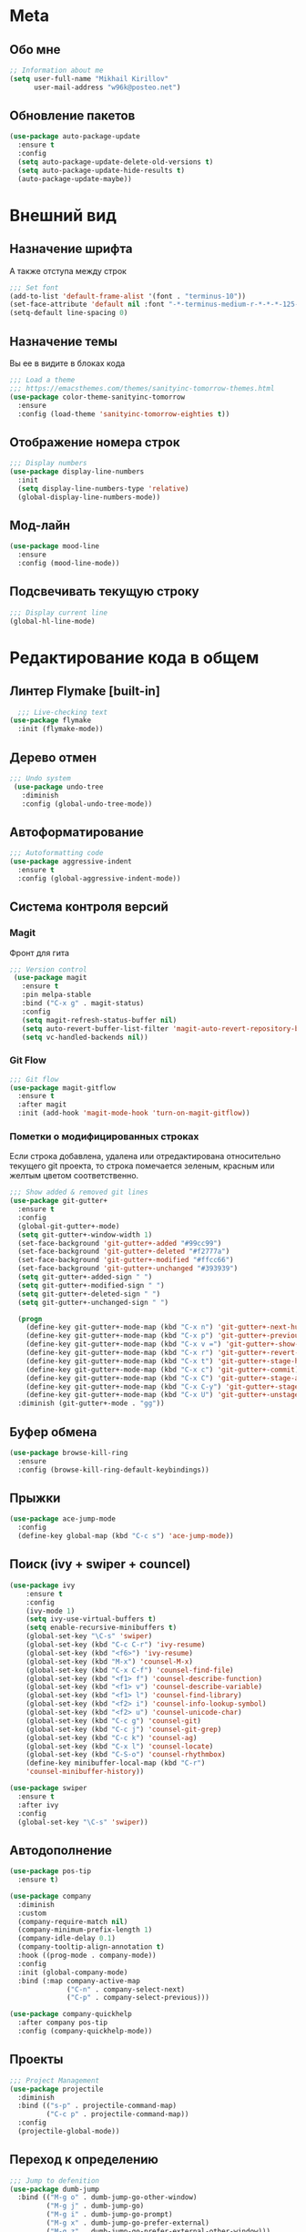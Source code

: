 * Meta
** Обо мне
#+BEGIN_SRC emacs-lisp
;; Information about me
(setq user-full-name "Mikhail Kirillov"
      user-mail-address "w96k@posteo.net")
#+END_SRC

** Обновление пакетов
#+BEGIN_SRC emacs-lisp
(use-package auto-package-update
  :ensure t
  :config
  (setq auto-package-update-delete-old-versions t)
  (setq auto-package-update-hide-results t)
  (auto-package-update-maybe))
#+END_SRC

* Внешний вид
** Назначение шрифта
А также отступа между строк
#+BEGIN_SRC emacs-lisp
;;; Set font
(add-to-list 'default-frame-alist '(font . "terminus-10"))
(set-face-attribute 'default nil :font "-*-terminus-medium-r-*-*-*-125-75-75-*-*-iso8859-15")
(setq-default line-spacing 0)
#+END_SRC

** Назначение темы
Вы ее в видите в блоках кода
#+BEGIN_SRC emacs-lisp
;;; Load a theme
;;; https://emacsthemes.com/themes/sanityinc-tomorrow-themes.html
(use-package color-theme-sanityinc-tomorrow
  :ensure
  :config (load-theme 'sanityinc-tomorrow-eighties t))
#+END_SRC

** Отображение номера строк
#+BEGIN_SRC emacs-lisp  
;;; Display numbers
(use-package display-line-numbers
  :init
  (setq display-line-numbers-type 'relative)
  (global-display-line-numbers-mode))
#+END_SRC
** Мод-лайн
#+BEGIN_SRC emacs-lisp
  (use-package mood-line
    :ensure
    :config (mood-line-mode))
#+END_SRC
** Подсвечивать текущую строку
#+BEGIN_SRC emacs-lisp
;;; Display current line
(global-hl-line-mode)
#+END_SRC
* Редактирование кода в общем
** Линтер Flymake [built-in]
#+BEGIN_SRC emacs-lisp
    ;;; Live-checking text
  (use-package flymake
    :init (flymake-mode))
#+END_SRC

** Дерево отмен
#+BEGIN_SRC emacs-lisp
  ;;; Undo system
   (use-package undo-tree
     :diminish
     :config (global-undo-tree-mode))
#+END_SRC

** Автоформатирование
#+BEGIN_SRC emacs-lisp
;;; Autoformatting code
(use-package aggressive-indent
  :ensure t
  :config (global-aggressive-indent-mode))
#+END_SRC
** Система контроля версий
*** Magit
Фронт для гита
#+BEGIN_SRC emacs-lisp
  ;;; Version control
   (use-package magit
     :ensure t
     :pin melpa-stable
     :bind ("C-x g" . magit-status)
     :config
     (setq magit-refresh-status-buffer nil)
     (setq auto-revert-buffer-list-filter 'magit-auto-revert-repository-buffer-p)
     (setq vc-handled-backends nil))
#+END_SRC
*** Git Flow
#+BEGIN_SRC emacs-lisp
 ;;; Git flow
 (use-package magit-gitflow
   :ensure t
   :after magit
   :init (add-hook 'magit-mode-hook 'turn-on-magit-gitflow))
#+END_SRC
*** Пометки о модифицированных строках
     Если строка добавлена, удалена или отредактирована относительно
     текущего git проекта, то строка помечается зеленым, красным или
     желтым цветом соответственно.

#+BEGIN_SRC emacs-lisp
;;; Show added & removed git lines
(use-package git-gutter+
  :ensure t
  :config
  (global-git-gutter+-mode)
  (setq git-gutter+-window-width 1)
  (set-face-background 'git-gutter+-added "#99cc99")
  (set-face-background 'git-gutter+-deleted "#f2777a")
  (set-face-background 'git-gutter+-modified "#ffcc66")
  (set-face-background 'git-gutter+-unchanged "#393939")
  (setq git-gutter+-added-sign " ")
  (setq git-gutter+-modified-sign " ")
  (setq git-gutter+-deleted-sign " ")
  (setq git-gutter+-unchanged-sign " ")

  (progn
    (define-key git-gutter+-mode-map (kbd "C-x n") 'git-gutter+-next-hunk)
    (define-key git-gutter+-mode-map (kbd "C-x p") 'git-gutter+-previous-hunk)
    (define-key git-gutter+-mode-map (kbd "C-x v =") 'git-gutter+-show-hunk)
    (define-key git-gutter+-mode-map (kbd "C-x r") 'git-gutter+-revert-hunks)
    (define-key git-gutter+-mode-map (kbd "C-x t") 'git-gutter+-stage-hunks)
    (define-key git-gutter+-mode-map (kbd "C-x c") 'git-gutter+-commit)
    (define-key git-gutter+-mode-map (kbd "C-x C") 'git-gutter+-stage-and-commit)
    (define-key git-gutter+-mode-map (kbd "C-x C-y") 'git-gutter+-stage-and-commit-whole-buffer)
    (define-key git-gutter+-mode-map (kbd "C-x U") 'git-gutter+-unstage-whole-buffer))
  :diminish (git-gutter+-mode . "gg"))
#+END_SRC
** Буфер обмена
#+BEGIN_SRC emacs-lisp
  (use-package browse-kill-ring 
    :ensure
    :config (browse-kill-ring-default-keybindings))
#+END_SRC
** Прыжки
#+BEGIN_SRC emacs-lisp
(use-package ace-jump-mode
  :config 
  (define-key global-map (kbd "C-c s") 'ace-jump-mode))
#+END_SRC
** Поиск (ivy + swiper + councel)

#+BEGIN_SRC emacs-lisp
  (use-package ivy
      :ensure t
      :config
      (ivy-mode 1)
      (setq ivy-use-virtual-buffers t)
      (setq enable-recursive-minibuffers t)
      (global-set-key "\C-s" 'swiper)
      (global-set-key (kbd "C-c C-r") 'ivy-resume)
      (global-set-key (kbd "<f6>") 'ivy-resume)
      (global-set-key (kbd "M-x") 'counsel-M-x)
      (global-set-key (kbd "C-x C-f") 'counsel-find-file)
      (global-set-key (kbd "<f1> f") 'counsel-describe-function)
      (global-set-key (kbd "<f1> v") 'counsel-describe-variable)
      (global-set-key (kbd "<f1> l") 'counsel-find-library)
      (global-set-key (kbd "<f2> i") 'counsel-info-lookup-symbol)
      (global-set-key (kbd "<f2> u") 'counsel-unicode-char)
      (global-set-key (kbd "C-c g") 'counsel-git)
      (global-set-key (kbd "C-c j") 'counsel-git-grep)
      (global-set-key (kbd "C-c k") 'counsel-ag)
      (global-set-key (kbd "C-x l") 'counsel-locate)
      (global-set-key (kbd "C-S-o") 'counsel-rhythmbox)
      (define-key minibuffer-local-map (kbd "C-r")
      'counsel-minibuffer-history))
#+END_SRC

#+BEGIN_SRC emacs-lisp
  (use-package swiper
    :ensure t
    :after ivy
    :config
    (global-set-key "\C-s" 'swiper))
#+END_SRC

** Автодополнение
#+BEGIN_SRC emacs-lisp
(use-package pos-tip
  :ensure t)

(use-package company
  :diminish
  :custom
  (company-require-match nil)
  (company-minimum-prefix-length 1)
  (company-idle-delay 0.1)
  (company-tooltip-align-annotation t)
  :hook ((prog-mode . company-mode))
  :config
  :init (global-company-mode)
  :bind (:map company-active-map
              ("C-n" . company-select-next)
              ("C-p" . company-select-previous)))

(use-package company-quickhelp
  :after company pos-tip
  :config (company-quickhelp-mode))
#+END_SRC
** Проекты
#+BEGIN_SRC emacs-lisp
;;; Project Management
(use-package projectile
  :diminish
  :bind (("s-p" . projectile-command-map)
         ("C-c p" . projectile-command-map))
  :config
  (projectile-global-mode))
#+END_SRC
** Переход к определению
#+BEGIN_SRC emacs-lisp
;;; Jump to defenition
(use-package dumb-jump
  :bind (("M-g o" . dumb-jump-go-other-window)
         ("M-g j" . dumb-jump-go)
         ("M-g i" . dumb-jump-go-prompt)
         ("M-g x" . dumb-jump-go-prefer-external)
         ("M-g z" . dumb-jump-go-prefer-external-other-window)))
#+END_SRC

** Ширина строки -- 80 символов
#+BEGIN_SRC emacs-lisp
  ;;; 80 column width limit highlighter
(use-package column-enforce-mode
  :ensure t
  :diminish
  :config
  (80-column-rule))
#+END_SRC
** Подсвечивание парных скобок
#+BEGIN_SRC emacs-lisp
;;; Show pair for a parenthesis
(show-paren-mode)
#+END_SRC

** Ввод парных скобок и кавычек
#+BEGIN_SRC emacs-lisp
;;; Input of pair delimiters
(electric-pair-mode)
#+END_SRC

** Сниппеты
#+BEGIN_SRC emacs-lisp
;;; Yasnippet
(use-package yasnippet
  :diminish
  :init (yas-global-mode 1))

(use-package yasnippet-snippets
  :ensure t
  :diminish
  :after yasnippet)
#+END_SRC
** Изменённое поведение биндов C-a и C-e
#+BEGIN_SRC emacs-lisp
;;; Change Move to end & beginning of the line behavior
(use-package mwim
  :ensure
  :config
  (global-set-key (kbd "C-a") 'mwim-beginning)
  (global-set-key (kbd "C-e") 'mwim-end))
#+END_SRC
** Удаление лишних пробелов при сохранении
#+BEGIN_SRC emacs-lisp
;;; Delete trailing whitespace on save
(use-package whitespace-cleanup-mode
  :diminish
  :config (global-whitespace-cleanup-mode))
#+END_SRC
** EditorConfig
#+BEGIN_SRC emacs-lisp
;;; Editor Config support
(use-package editorconfig
  :diminish
  :config
  (editorconfig-mode 1))
#+END_SRC
** Редактирование суперпользователем
#+BEGIN_SRC emacs-lisp
;;; Edit with root user
(use-package sudo-edit)
#+END_SRC
* Языки программирования
** LISP
*** Разукрашивание скобок в лиспах
#+BEGIN_SRC emacs-lisp
;;; Color parens
(use-package rainbow-delimiters
  :hook ((prog-mode . rainbow-delimiters-mode)))
#+END_SRC

*** Редактирование скобок
#+BEGIN_SRC emacs-lisp
;;; Parens editing
(use-package paredit)
#+END_SRC
*** Библиотеки
**** Работа со строками
#+BEGIN_SRC emacs-lisp
;;; Emacs Lisp string manipulation
(use-package s)
#+END_SRC
** Python
*** Anaconda
#+BEGIN_SRC emacs-lisp
(use-package anaconda-mode
  :ensure
  :hook (python-mode . anaconda-mode)
  (python-mode . anaconda-eldoc-mode))
#+END_SRC
*** Автодополнение
#+BEGIN_SRC emacs-lisp
(use-package company-anaconda
  :ensure
  :after company
  :config
  (add-to-list 'company-backends '(company-anaconda :with company-capf)))
#+END_SRC
*** Документация
#+BEGIN_SRC emacs-lisp
;;; Access python documentation
(use-package pydoc
  :commands pydoc
  :config (setq pydoc-command "python3 -m pydoc"))
#+END_SRC

# *** Статический анализ
# #+BEGIN_SRC emacs-lisp
#   (use-package company-jedi
#     :after company epc
#     :hook (python-mode . enable-jedi)
#     :config 
#   (add-to-list 'company-backends 'company-jedi)
#   (defvar jedi-config:with-virtualenv nil)
#   (defvar jedi-config:use-system-python t)
#   (jedi:install-server))
# #+END_SRC
** Javascript
*** Основной мод
#+BEGIN_SRC emacs-lisp
;;; Javascript
(use-package js2-mode
  :ensure t
  :config
  (add-to-list 'auto-mode-alist '("\\.js\\'" . js2-mode))
  (setq-default js2-basic-offset 2)
  (add-hook 'js2-mode-hook
            (lambda ()
              (define-key js-mode-map (kbd "C-x C-e") 'nodejs-repl-send-last-expression)
              (define-key js-mode-map (kbd "C-c C-j") 'nodejs-repl-send-line)
              (define-key js-mode-map (kbd "C-c C-r") 'nodejs-repl-send-region)
              (define-key js-mode-map (kbd "C-c C-l") 'nodejs-repl-load-file)
              (define-key js-mode-map (kbd "C-c C-z") 'nodejs-repl-switch-to-repl))))
#+END_SRC
*** Node.js REPL
#+BEGIN_SRC emacs-lisp
;;; Node.js Repl
(use-package nodejs-repl)
#+END_SRC
*** Typescript
#+BEGIN_SRC emacs-lisp
;;; Typescript support
(use-package typescript-mode)
#+END_SRC
*** Vue.js
#+BEGIN_SRC emacs-lisp
;;; Vue
(use-package vue-mode
  :ensure
  :config (setq mmm-submode-decoration-level 0))
#+END_SRC
** Haskell
*** Основной мод
#+BEGIN_SRC emacs-lisp
;;; Haskell
(use-package haskell-mode)
#+END_SRC
*** Окружение разработки
#+BEGIN_SRC emacs-lisp
;;; Haskell support
(use-package intero
  :ensure
  :after haskell-mode
  :config (add-hook 'haskell-mode-hook 'intero-mode))
#+END_SRC
** Clojure
*** REPL
#+BEGIN_SRC emacs-lisp
;;; Clojure REPL
(use-package cider)
#+END_SRC
* Языки разметки
** Веб шаблоны
*** Web-mode
#+BEGIN_SRC emacs-lisp
;;; Templates
(use-package web-mode
  :config
  (add-to-list 'auto-mode-alist '("\\.html?\\'" . web-mode))
  (setq web-mode-markup-indent-offset 2)
  (setq web-mode-enable-auto-pairing t)
  (setq web-mode-enable-current-element-highlight t)
  (setq web-mode-enable-current-column-highlight t))
#+END_SRC
** Org-mode
#+BEGIN_SRC emacs-lisp
;;; org
(use-package org
  :config
  (setq org-todo-keywords
        (quote ((sequence "TODO(t)" "MIGRATE(m)" "|" "DONE(d)")
                (sequence "WAITING(w@/!)" "HOLD(h@/!)" "|" "CANCELLED(c@/!)" "PHONE" "MEETING"))))
  (setq org-todo-keyword-faces
        (quote (("TODO" :foreground "red" :weight bold)
                ("NEXT" :foreground "blue" :weight bold)
                ("DONE" :foreground "forest green" :weight bold)
                ("WAITING" :foreground "orange" :weight bold)
                ("HOLD" :foreground "magenta" :weight bold)
                ("CANCELLED" :foreground "forest green" :weight bold)
                ("MEETING" :foreground "forest cyan" :weight bold)
                ("PHONE" :foreground "blue" :weight bold)))))
#+END_SRC
*** Пункты списка для org-mode
#+BEGIN_SRC emacs-lisp
;;; Bullets for org-mode
(use-package org-bullets
  :if window-system
  :commands org-bullets-mode
  :hook (org-mode . org-bullets-mode))
#+END_SRC
*** Агенда
#+BEGIN_SRC emacs-lisp
;;; Org-mode Setup
(setq org-agenda-files (list
                        "~/Documents/life.org"))
#+END_SRC
*** Техника pomodoro
#+BEGIN_SRC emacs-lisp
;;; Pomodoro technique tracking for org-mode
(use-package org-pomodoro)
#+END_SRC
*** Ведение журнала
#+BEGIN_SRC emacs-lisp
;;; Journal
(use-package org-journal
  :ensure)
#+END_SRC
*** Презентации
#+BEGIN_SRC emacs-lisp
;;; Presentation
(use-package epresent
  :ensure t)
#+END_SRC
** Markdown
*** Превью
#+BEGIN_SRC emacs-lisp
;;; Markdown preview
(use-package flymd
  :ensure)
#+END_SRC
** Lilypond
#+BEGIN_SRC emacs-lisp
;;; Lilypond
(progn
  (autoload 'lilypond "lilypond")
  (autoload 'lilypond-mode "lilypond-mode")
  (setq auto-mode-alist
        (cons '("\\.ly$" . LilyPond-mode) auto-mode-alist))
  (add-hook 'LilyPond-mode-hook (lambda () (turn-on-font-lock))))

;;; Flycheck lilypond
(use-package flycheck-lilypond
  :ensure
  :after flycheck)
#+END_SRC
* Коммуникации
*** IRC
#+BEGIN_SRC emacs-lisp
;;; IRC
(use-package erc
  :ensure)
#+END_SRC
*** Telegram
#+BEGIN_SRC emacs-lisp
;;; Telegram client
(use-package telega
  :config (telega-mode-line-mode 1))
#+END_SRC
*** Email
**** Конвертирование org в html
#+BEGIN_SRC emacs-lisp
;;; convert org to html in gnus
(use-package org-mime
  :ensure)
#+END_SRC
*** GNUPG
**** Ввод ключей
#+BEGIN_SRC emacs-lisp
;;; Dialog program for entering password
(use-package pinentry
  :config
  (setq epa-pinentry-mode 'loopback)
  (pinentry-start))
#+END_SRC
* Разное
** Минорные твики дефолтного имакса
*** Скрыть бары и скролл
#+BEGIN_SRC emacs-lisp
;;; Disable emacs gui
(menu-bar-mode -1)
(scroll-bar-mode -1)
(tool-bar-mode -1)
(tooltip-mode -1)
#+END_SRC
*** Не спрашивать о несуществующих буферах
#+BEGIN_SRC emacs-lisp
(setq-default confirm-nonexistent-file-or-buffer t)
#+END_SRC
*** Уничтожать текущий буфер
#+BEGIN_SRC emacs-lisp
(global-set-key (kbd "C-x C-k") 'kill-this-buffer)
#+END_SRC
*** Спрашивать покороче
    Не спрашивать yes/no, вместо этого спрашивать y/n
#+BEGIN_SRC emacs-lisp
;;; Short messages
(defalias 'yes-or-no-p 'y-or-n-p)
#+END_SRC
*** Сохранение позиции курсора
#+BEGIN_SRC emacs-lisp
(setq
 save-place-forget-unreadable-files t
 save-place-limit 200)

(save-place-mode 1)
#+END_SRC
*** Убивать целую линию
#+BEGIN_SRC emacs-lisp
;; Kill whole line
(global-set-key (kbd "C-k") 'kill-whole-line)
#+END_SRC

*** Переменная PATH в eshell
#+BEGIN_SRC emacs-lisp
(use-package exec-path-from-shell
  :config
  (when (memq window-system '(mac ns x))
    (exec-path-from-shell-initialize)
    (exec-path-from-shell-copy-env "PATH")))
#+END_SRC
*** Не создавать лишних файлов
#+BEGIN_SRC emacs-lisp
  (setq create-lockfiles nil
   make-backup-files nil        ; disable backup files
   auto-save-list-file-name nil ; disable .saves files
   auto-save-default nil        ; disable auto saving
   make-backup-files nil
   auto-save-default nil
   make-backup-files nil
   create-lockfiles nil)
#+END_SRC
*** Отображение номера колонки
#+BEGIN_SRC emacs-lisp
(column-number-mode)
#+END_SRC
*** Плавный скролл
#+BEGIN_SRC emacs-lisp
;; Smooth scrolling
(setq redisplay-dont-pause t
  scroll-margin 10
  scroll-step 1
  scroll-conservatively 10000
  scroll-preserve-screen-position 100)
#+END_SRC
** Системные пакеты
*** Docker
#+BEGIN_SRC emacs-lisp
;;; Manage docker in emacs
(use-package docker
  :ensure-system-package docker
  :bind ("C-c d" . docker))
#+END_SRC
** Баг-трекеры
*** Debbugs
#+BEGIN_SRC emacs-lisp
;;; Bug-Tracker DebBugs
(use-package debbugs)
#+END_SRC
** Демонстрация нажатий и команд
#+BEGIN_SRC emacs-lisp
(use-package keycast
  :ensure)
#+END_SRC
** HTTP сервер
#+BEGIN_SRC emacs-lisp
;;; HTTP server
(use-package simple-httpd)
#+END_SRC

** REST клиент
#+BEGIN_SRC emacs-lisp
;;; Rest client
(use-package restclient)
#+END_SRC
** DJVU 
#+BEGIN_SRC emacs-lisp
;;; Djvu
(use-package djvu)
#+END_SRC
** PDF
#+BEGIN_SRC emacs-lisp
;;; PDF Tools
(use-package pdf-tools
  :if window-system
  :config (pdf-loader-install))
#+END_SRC
** Экспорт в HTML
#+BEGIN_SRC emacs-lisp
;;; Export to html
(use-package htmlize)
#+END_SRC
** Управление финансами
#+BEGIN_SRC emacs-lisp
;;; Accounting
(use-package ledger-mode)
#+END_SRC
** Скрытие минорных модов
#+BEGIN_SRC emacs-lisp
;;; hide some minor modes
(use-package diminish)
#+END_SRC
